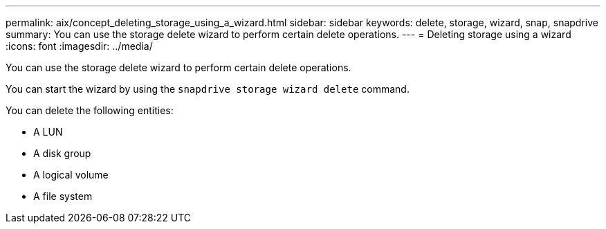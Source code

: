 ---
permalink: aix/concept_deleting_storage_using_a_wizard.html
sidebar: sidebar
keywords: delete, storage, wizard, snap, snapdrive
summary: You can use the storage delete wizard to perform certain delete operations.
---
= Deleting storage using a wizard
:icons: font
:imagesdir: ../media/

[.lead]
You can use the storage delete wizard to perform certain delete operations.

You can start the wizard by using the `snapdrive storage wizard delete` command.

You can delete the following entities:

* A LUN
* A disk group
* A logical volume
* A file system
